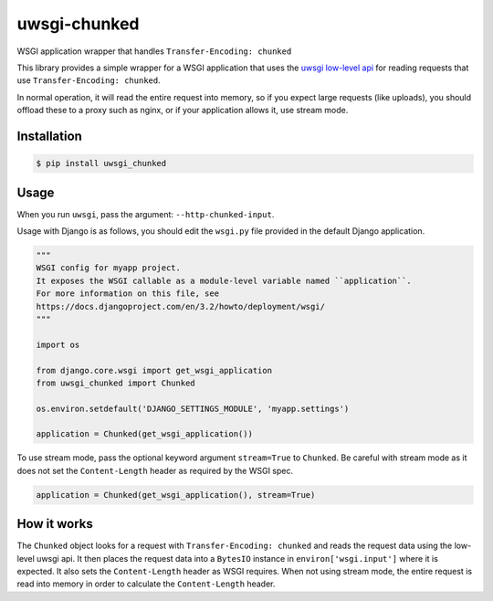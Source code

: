 uwsgi-chunked
=============

WSGI application wrapper that handles ``Transfer-Encoding: chunked``

This library provides a simple wrapper for a WSGI application that uses the
`uwsgi low-level api <https://uwsgi-docs.readthedocs.io/en/latest/Chunked.html>`_
for reading requests that use ``Transfer-Encoding: chunked``.

In normal operation, it will read the entire request into memory, so if you
expect large requests (like uploads), you should offload these to a proxy such
as nginx, or if your application allows it, use stream mode.

Installation
------------

.. code-block:: bash

    $ pip install uwsgi_chunked

Usage
-----

When you run ``uwsgi``, pass the argument: ``--http-chunked-input``.

Usage with Django is as follows, you should edit the ``wsgi.py`` file
provided in the default Django application.

.. code-block:: python

    """
    WSGI config for myapp project.
    It exposes the WSGI callable as a module-level variable named ``application``.
    For more information on this file, see
    https://docs.djangoproject.com/en/3.2/howto/deployment/wsgi/
    """

    import os

    from django.core.wsgi import get_wsgi_application
    from uwsgi_chunked import Chunked

    os.environ.setdefault('DJANGO_SETTINGS_MODULE', 'myapp.settings')

    application = Chunked(get_wsgi_application())

To use stream mode, pass the optional keyword argument ``stream=True`` to
``Chunked``. Be careful with stream mode as it does not set the
``Content-Length`` header as required by the WSGI spec.

.. code-block:: python

    application = Chunked(get_wsgi_application(), stream=True)

How it works
------------

The ``Chunked`` object looks for a request with
``Transfer-Encoding: chunked`` and reads the request data using the low-level
uwsgi api. It then places the request data into a ``BytesIO`` instance in
``environ['wsgi.input']`` where it is expected. It also sets the
``Content-Length`` header as WSGI requires. When not using stream mode, the
entire request is read into memory in order to calculate the
``Content-Length`` header.
